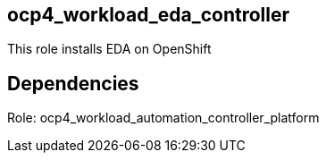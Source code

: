 == ocp4_workload_eda_controller

This role installs EDA on OpenShift

== Dependencies
Role: ocp4_workload_automation_controller_platform

